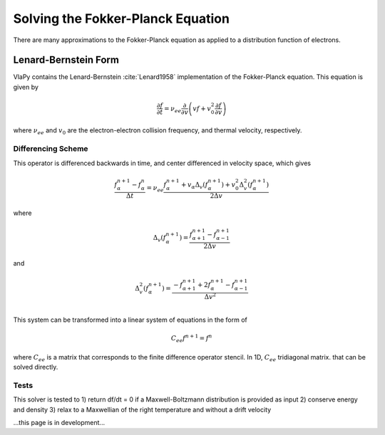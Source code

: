 Solving the Fokker-Planck Equation
----------------------------------------

There are many approximations to the Fokker-Planck equation as applied to a distribution function of electrons.

Lenard-Bernstein Form
****************************
VlaPy contains the Lenard-Bernstein :cite:`Lenard1958` implementation of the Fokker-Planck equation. This equation is given by

.. math::
    \frac{\partial f}{\partial t} = \nu_{ee} \frac{\partial}{\partial v} \left(v f + v_0^2 \frac{\partial f}{\partial v} \right)

where :math:`\nu_{ee}` and :math:`v_0` are the electron-electron collision frequency, and thermal velocity, respectively.


Differencing Scheme
====================

This operator is differenced backwards in time, and center differenced in velocity space, which gives

.. math::
    \frac{f^{n+1}_{\alpha} - f^{n}_{\alpha}}{\Delta t} = \nu_{ee} \frac{f^{n+1}_\alpha + v_\alpha \Delta_v(f^{n+1}_{\alpha}) + v_0^2 \Delta^2_v(f^{n+1}_{\alpha})}{2\Delta v}

where

.. math::
    \Delta_v(f^{n+1}_{\alpha})= \frac{f^{n+1}_{\alpha+1} - f^{n+1}_{\alpha-1}}{2\Delta v}

and

.. math::
    \Delta^2_v(f^{n+1}_{\alpha})= \frac{-f^{n+1}_{\alpha+1} + 2f^{n+1}_{\alpha} - f^{n+1}_{\alpha-1}}{\Delta v^2} \\


This system can be transformed into a linear system of equations in the form of

.. math::
    C_{ee} f^{n+1} = f^{n}

where :math:`C_{ee}` is a matrix that corresponds to the finite difference operator stencil. In 1D, :math:`C_{ee}`
tridiagonal matrix.  that can be solved directly.


Tests
======

This solver is tested to
1) return df/dt = 0 if a Maxwell-Boltzmann distribution is provided as input
2) conserve energy and density
3) relax to a Maxwellian of the right temperature and without a drift velocity


...this page is in development...



.. bibliography:: bibs/fokkerplanck.bib